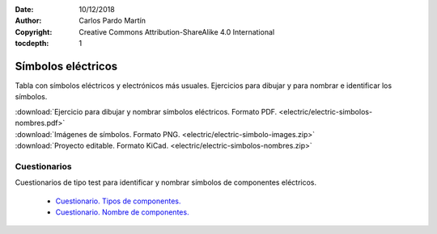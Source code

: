 ﻿:Date: 10/12/2018
:Author: Carlos Pardo Martín
:Copyright: Creative Commons Attribution-ShareAlike 4.0 International
:tocdepth: 1

.. _electric-simbolos:

Símbolos eléctricos
===================
Tabla con símbolos eléctricos y electrónicos más usuales.
Ejercicios para dibujar y para nombrar e identificar los símbolos.

.. image:: electric/_images/electric-simbolos-receptores.png
   :width: 240px
   :align: center     
   :target: ../_downloads/electric-simbolos-nombres.pdf


|  :download:`Ejercicio para dibujar y nombrar símbolos eléctricos. Formato PDF.
   <electric/electric-simbolos-nombres.pdf>`
|  :download:`Imágenes de símbolos. Formato PNG. 
   <electric/electric-simbolo-images.zip>`
|  :download:`Proyecto editable. Formato KiCad. 
   <electric/electric-simbolos-nombres.zip>`


Cuestionarios
-------------
Cuestionarios de tipo test para identificar y nombrar símbolos
de componentes eléctricos.

  * `Cuestionario. Tipos de componentes. <https://www.picuino.com/test/es-electric-components-type.html>`__
  * `Cuestionario. Nombre de componentes. <https://www.picuino.com/test/es-electric-components-name.html>`__

